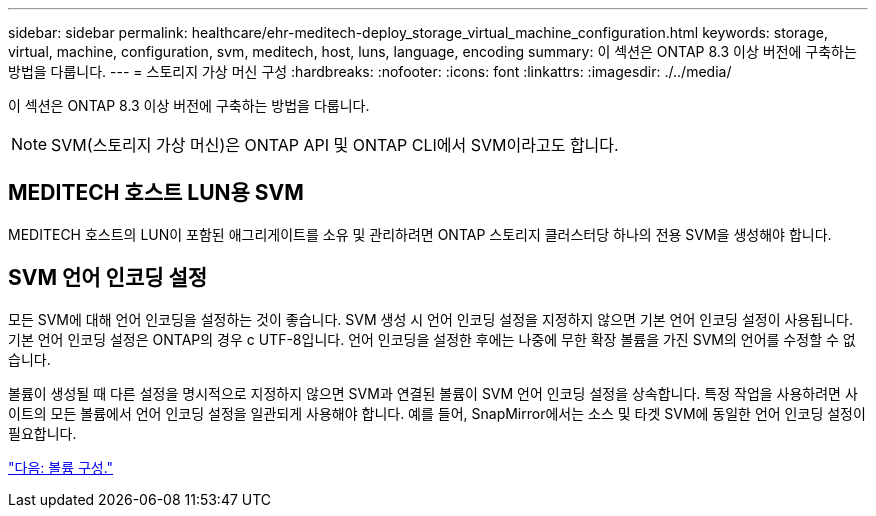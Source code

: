 ---
sidebar: sidebar 
permalink: healthcare/ehr-meditech-deploy_storage_virtual_machine_configuration.html 
keywords: storage, virtual, machine, configuration, svm, meditech, host, luns, language, encoding 
summary: 이 섹션은 ONTAP 8.3 이상 버전에 구축하는 방법을 다룹니다. 
---
= 스토리지 가상 머신 구성
:hardbreaks:
:nofooter: 
:icons: font
:linkattrs: 
:imagesdir: ./../media/


이 섹션은 ONTAP 8.3 이상 버전에 구축하는 방법을 다룹니다.


NOTE: SVM(스토리지 가상 머신)은 ONTAP API 및 ONTAP CLI에서 SVM이라고도 합니다.



== MEDITECH 호스트 LUN용 SVM

MEDITECH 호스트의 LUN이 포함된 애그리게이트를 소유 및 관리하려면 ONTAP 스토리지 클러스터당 하나의 전용 SVM을 생성해야 합니다.



== SVM 언어 인코딩 설정

모든 SVM에 대해 언어 인코딩을 설정하는 것이 좋습니다. SVM 생성 시 언어 인코딩 설정을 지정하지 않으면 기본 언어 인코딩 설정이 사용됩니다. 기본 언어 인코딩 설정은 ONTAP의 경우 c UTF-8입니다. 언어 인코딩을 설정한 후에는 나중에 무한 확장 볼륨을 가진 SVM의 언어를 수정할 수 없습니다.

볼륨이 생성될 때 다른 설정을 명시적으로 지정하지 않으면 SVM과 연결된 볼륨이 SVM 언어 인코딩 설정을 상속합니다. 특정 작업을 사용하려면 사이트의 모든 볼륨에서 언어 인코딩 설정을 일관되게 사용해야 합니다. 예를 들어, SnapMirror에서는 소스 및 타겟 SVM에 동일한 언어 인코딩 설정이 필요합니다.

link:ehr-meditech-deploy_volume_configuration.html["다음: 볼륨 구성."]

